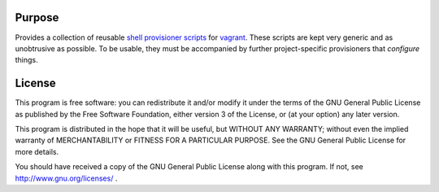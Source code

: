 Purpose
=======

Provides a collection of reusable `shell provisioner scripts <https://www.vagrantup.com/docs/provisioning/shell.html>`_ 
for `vagrant <https://www.vagrantup.com/>`_. These scripts are kept
very generic and as unobtrusive as possible. To be usable, they must
be accompanied by further project-specific provisioners that 
*configure* things.

License
=======

This program is free software: you can redistribute it and/or modify
it under the terms of the GNU General Public License as published by
the Free Software Foundation, either version 3 of the License, or
(at your option) any later version.

This program is distributed in the hope that it will be useful,
but WITHOUT ANY WARRANTY; without even the implied warranty of
MERCHANTABILITY or FITNESS FOR A PARTICULAR PURPOSE. See the
GNU General Public License for more details.

You should have received a copy of the GNU General Public License
along with this program. If not, see http://www.gnu.org/licenses/ .
